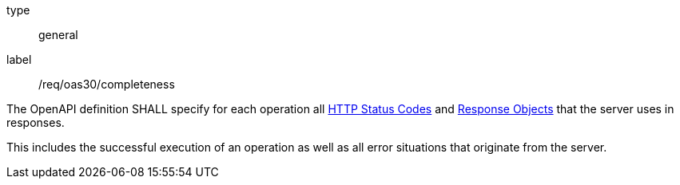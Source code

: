 [[req_oas30_completeness]]
[requirement]
====
[%metadata]
type:: general
label:: /req/oas30/completeness


The OpenAPI definition SHALL specify for each operation all
link:https://github.com/OAI/OpenAPI-Specification/blob/master/versions/3.0.0.md#httpCodes[HTTP Status Codes]
and
link:https://github.com/OAI/OpenAPI-Specification/blob/master/versions/3.0.0.md#responseObject[Response Objects]
that the server uses in responses.

This includes the successful execution of an operation as well as all error
situations that originate from the server.
====
